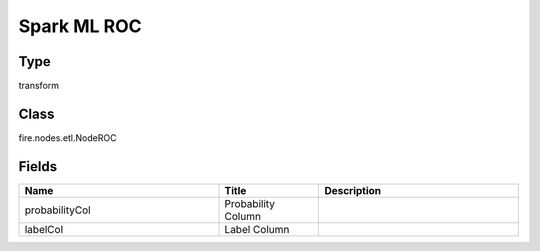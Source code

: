 Spark ML ROC
=========== 



Type
--------- 

transform

Class
--------- 

fire.nodes.etl.NodeROC

Fields
--------- 

.. list-table::
      :widths: 10 5 10
      :header-rows: 1

      * - Name
        - Title
        - Description
      * - probabilityCol
        - Probability Column
        - 
      * - labelCol
        - Label Column
        - 




